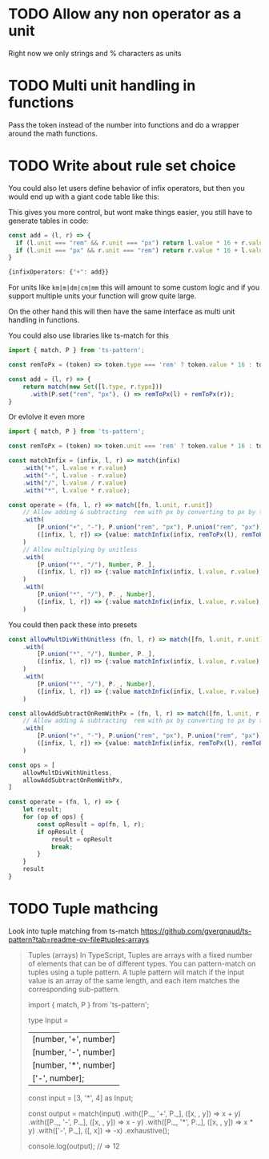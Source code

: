 * TODO Allow any non operator as a unit

Right now we only strings and % characters as units

* TODO Multi unit handling in functions

Pass the token instead of the number into functions and do a wrapper around the math functions.

* TODO Write about rule set choice

You could also let users define behavior of infix operators, but then you would end up with a giant code table like this:

This gives you more control, but wont make things easier, you still have to generate tables in code:

#+begin_src ts
const add = (l, r) => {
  if (l.unit === "rem" && r.unit === "px") return l.value * 16 + r.value;
  if (l.unit === "px" && r.unit === "rem") return r.value * 16 + l.value;
}

{infixOperators: {"+": add}}
#+end_src

For units like ~km|m|dm|cm|mm~ this will amount to some custom logic and if you support multiple units your function will grow quite large.

On the other hand this will then have the same interface as multi unit handling in functions.

You could also use libraries like ts-match for this

#+begin_src ts
import { match, P } from 'ts-pattern';

const remToPx = (token) => token.type === 'rem' ? token.value * 16 : token.value;

const add = (l, r) => {
    return match(new Set([l.type, r.type]))
      .with(P.set("rem", "px"), () => remToPx(l) + remToPx(r));
}
#+end_src

Or evlolve it even more

#+begin_src ts
import { match, P } from 'ts-pattern';

const remToPx = (token) => token.unit === 'rem' ? token.value * 16 : token.value;

const matchInfix = (infix, l, r) => match(infix)
    .with("+", l.value + r.value)
    .with("-", l.value - r.value)
    .with("/", l.value / r.value)
    .with("*", l.value * r.value);

const operate = (fn, l, r) => match([fn, l.unit, r.unit])
    // Allow adding & subtracting  rem with px by converting to px by the basesize
    .with(
        [P.union("+", "-"), P.union("rem", "px"), P.union("rem", "px")],
        ([infix, l, r]) => {value: matchInfix(infix, remToPx(l), remToPx(r)), unit: "px"}
    )
    // Allow multiplying by unitless
    .with(
        [P.union("*", "/"), Number, P._],
        ([infix, l, r]) => {:value matchInfix(infix, l.value, r.value), unit: r.unit}
    )
    .with(
        [P.union("*", "/"), P._, Number],
        ([infix, l, r]) => {:value matchInfix(infix, l.value, r.value), unit: l.unit}
    )
#+end_src

You could then pack these into presets

#+begin_src ts
const allowMultDivWithUnitless (fn, l, r) => match([fn, l.unit, r.unit])
    .with(
        [P.union("*", "/"), Number, P._],
        ([infix, l, r]) => {:value matchInfix(infix, l.value, r.value), unit: r.unit}
    )
    .with(
        [P.union("*", "/"), P._, Number],
        ([infix, l, r]) => {:value matchInfix(infix, l.value, r.value), unit: l.unit}
    )

const allowAddSubtractOnRemWithPx = (fn, l, r) => match([fn, l.unit, r.unit])
    // Allow adding & subtracting  rem with px by converting to px by the basesize
    .with(
        [P.union("+", "-"), P.union("rem", "px"), P.union("rem", "px")],
        ([infix, l, r]) => {value: matchInfix(infix, remToPx(l), remToPx(r)), unit: "px"}
    )

const ops = [
    allowMultDivWithUnitless,
    allowAddSubtractOnRemWithPx,
]

const operate = (fn, l, r) => {
    let result;
    for (op of ops) {
        const opResult = op(fn, l, r);
        if opResult {
            result = opResult
            break;
        }
    }
    result
}
#+end_src


* TODO Tuple mathcing

Look into tuple matching from ts-match
https://github.com/gvergnaud/ts-pattern?tab=readme-ov-file#tuples-arrays

#+BEGIN_QUOTE
Tuples (arrays)
In TypeScript, Tuples are arrays with a fixed number of elements that can be of different types. You can pattern-match on tuples using a tuple pattern. A tuple pattern will match if the input value is an array of the same length, and each item matches the corresponding sub-pattern.

import { match, P } from 'ts-pattern';

type Input =
  | [number, '+', number]
  | [number, '-', number]
  | [number, '*', number]
  | ['-', number];

const input = [3, '*', 4] as Input;

const output = match(input)
  .with([P._, '+', P._], ([x, , y]) => x + y)
  .with([P._, '-', P._], ([x, , y]) => x - y)
  .with([P._, '*', P._], ([x, , y]) => x * y)
  .with(['-', P._], ([, x]) => -x)
  .exhaustive();

console.log(output);
// => 12
#+END_QUOTE
